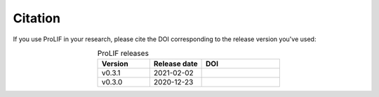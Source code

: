 Citation
--------

If you use ProLIF in your research, please cite the DOI corresponding to the release version you've used:

.. list-table:: ProLIF releases
    :widths: 10 10 15
    :header-rows: 1
    :align: center

    * - Version
      - Release date
      - DOI
    * - v0.3.1
      - 2021-02-02
      - .. image:: https://zenodo.org/badge/DOI/10.5281/zenodo.4495702.svg
            :target: https://doi.org/10.5281/zenodo.4495702
    * - v0.3.0
      - 2020-12-23
      - .. image:: https://zenodo.org/badge/DOI/10.5281/zenodo.4386985.svg
            :target: https://doi.org/10.5281/zenodo.4386985